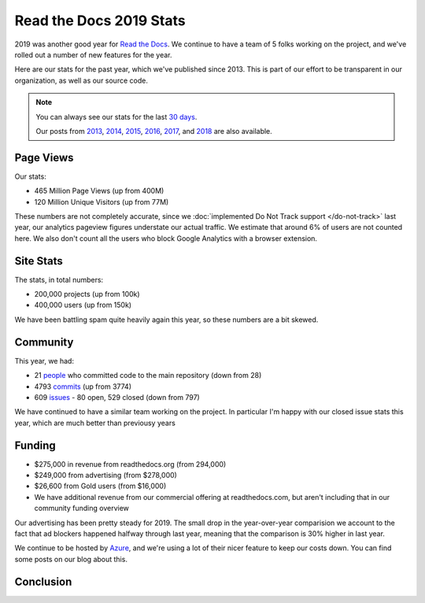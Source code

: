 .. post:: Apr 28, 2020
   :tags: stats, year-in-review

Read the Docs 2019 Stats
========================

2019 was another good year for `Read the Docs`_.
We continue to have a team of 5 folks working on the project,
and we've rolled out a number of new features for the year.

Here are our stats for the past year,
which we've published since 2013.
This is part of our effort to be transparent in our organization,
as well as our source code.

.. note:: 

	You can always see our stats for the last `30 days`_. 

	Our posts from 2013_, 2014_, 2015_, 2016_, 2017_, and 2018_ are also available.

.. _Read the Docs: https://readthedocs.org/
.. _30 days: http://www.seethestats.com/site/readthedocs.org
.. _2013: https://blog.readthedocs.com/read-the-docs-2013-stats/
.. _2014: https://blog.readthedocs.com/read-the-docs-2014-stats/
.. _2015: https://blog.readthedocs.com/read-the-docs-2015-stats/
.. _2016: https://blog.readthedocs.com/read-the-docs-2016-stats/
.. _2017: https://blog.readthedocs.com/read-the-docs-2017-stats/
.. _2018: https://blog.readthedocs.com/read-the-docs-2018-stats/


Page Views
----------

Our stats:

* 465 Million Page Views (up from 400M)
* 120 Million Unique Visitors (up from 77M)

.. From Google Analytics

These numbers are not completely accurate, since we :doc:`implemented Do Not Track support </do-not-track>` last year, our analytics pageview figures understate our actual traffic.
We estimate that around 6% of users are not counted here.
We also don't count all the users who block Google Analytics with a browser extension.

Site Stats
----------

The stats, in total numbers:

* 200,000 projects (up from 100k)
* 400,000 users (up from 150k)

We have been battling spam quite heavily again this year,
so these numbers are a bit skewed.

.. Project.objects.count()
.. User.objects.count()

Community
---------

This year, we had:

* 21 `people`_ who committed code to the main repository (down from 28)
* 4793 `commits`_ (up from 3774)
* 609 `issues`_ - 80 open, 529 closed (down from 797)

We have continued to have a similar team working on the project.
In particular I'm happy with our closed issue stats this year,
which are much better than previousy years

.. git rev-list --count --all --after="2018-12-31" --before="2020-01-01"

.. _people: https://github.com/rtfd/readthedocs.org/graphs/contributors?from=2019-01-01&to=2019-12-31&type=c
.. _commits: https://github.com/rtfd/readthedocs.org/commits/master
.. _issues: https://github.com/readthedocs/readthedocs.org/issues?q=is%3Aissue+created%3A2019-01-01..2019-12-31+

Funding
-------

* $275,000 in revenue from readthedocs.org (from 294,000)
* $249,000 from advertising (from $278,000)
* $26,600 from Gold users (from $16,000)
* We have additional revenue from our commercial offering at readthedocs.com, but aren't including that in our community funding overview

Our advertising has been pretty steady for 2019.
The small drop in the year-over-year comparision we account to the fact that ad blockers happened halfway through last year,
meaning that the comparison is 30% higher in last year.

We continue to be hosted by Azure_,
and we're using a lot of their nicer feature to keep our costs down.
You can find some posts on our blog about this.

.. _Azure: https://azure.microsoft.com/en-us/

Conclusion
----------

